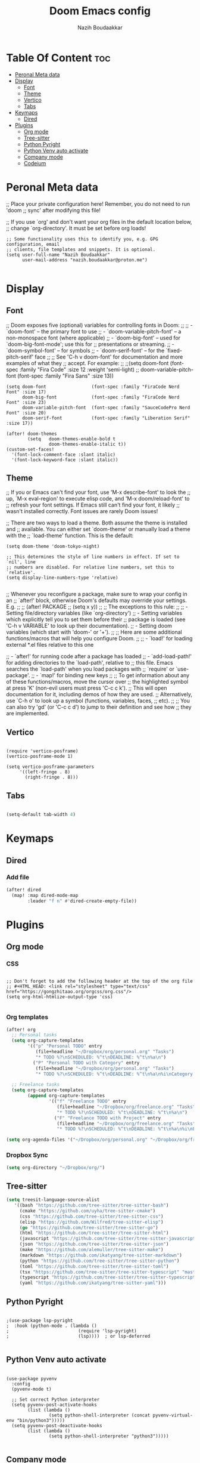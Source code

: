 #+TITLE: Doom Emacs config
#+AUTHOR: Nazih Boudaakkar
#+EMAIL: nazih.boudaakkar@proton.me
#+DESCRIPTION: My doom emacs config in org mode using literate programming

* Table Of Content :toc:
- [[#peronal-meta-data][Peronal Meta data]]
- [[#display][Display]]
  - [[#font][Font]]
  - [[#theme][Theme]]
  - [[#vertico][Vertico]]
  - [[#tabs][Tabs]]
- [[#keymaps][Keymaps]]
  - [[#dired][Dired]]
- [[#plugins][Plugins]]
  - [[#org-mode][Org mode]]
  - [[#tree-sitter][Tree-sitter]]
  - [[#python-pyright][Python Pyright]]
  - [[#python-venv-auto-activate][Python Venv auto activate]]
  - [[#company-mode][Company mode]]
  - [[#codeium][Codeium]]

* Peronal Meta data
;; Place your private configuration here! Remember, you do not need to run 'doom
;; sync' after modifying this file!


;; If you use `org' and don't want your org files in the default location below,
;; change `org-directory'. It must be set before org loads!



#+begin_src elisp
;; Some functionality uses this to identify you, e.g. GPG configuration, email
;; clients, file templates and snippets. It is optional.
(setq user-full-name "Nazih Boudaakkar"
      user-mail-address "nazih.boudaakkar@proton.me")

#+end_src

* Display
** Font
;; Doom exposes five (optional) variables for controlling fonts in Doom:
;;
;; - `doom-font' -- the primary font to use
;; - `doom-variable-pitch-font' -- a non-monospace font (where applicable)
;; - `doom-big-font' -- used for `doom-big-font-mode'; use this for
;;   presentations or streaming.
;; - `doom-symbol-font' -- for symbols
;; - `doom-serif-font' -- for the `fixed-pitch-serif' face
;;
;; See 'C-h v doom-font' for documentation and more examples of what they
;; accept. For example:
;;
;;(setq doom-font (font-spec :family "Fira Code" :size 12 :weight 'semi-light)
;;      doom-variable-pitch-font (font-spec :family "Fira Sans" :size 13))


#+begin_src elisp
(setq doom-font                 (font-spec :family "FiraCode Nerd Font" :size 17)
      doom-big-font             (font-spec :family "FiraCode Nerd Font" :size 23)
      doom-variable-pitch-font  (font-spec :family "SauceCodePro Nerd Font" :size 20)
      doom-serif-font           (font-spec :family "Liberation Serif" :size 17))

(after! doom-themes
        (setq   doom-themes-enable-bold t
                doom-themes-enable-italic t))
(custom-set-faces!
  '(font-lock-comment-face :slant italic)
  '(font-lock-keyword-face :slant italic))
#+end_src

** Theme
;; If you or Emacs can't find your font, use 'M-x describe-font' to look the
;; up, `M-x eval-region' to execute elisp code, and 'M-x doom/reload-font' to
;; refresh your font settings. If Emacs still can't find your font, it likely
;; wasn't installed correctly. Font issues are rarely Doom issues!

;; There are two ways to load a theme. Both assume the theme is installed and
;; available. You can either set `doom-theme' or manually load a theme with the
;; `load-theme' function. This is the default:
#+begin_src elisp
(setq doom-theme 'doom-tokyo-night)

;; This determines the style of line numbers in effect. If set to `nil', line
;; numbers are disabled. For relative line numbers, set this to `relative'.
(setq display-line-numbers-type 'relative)

#+end_src

;; Whenever you reconfigure a package, make sure to wrap your config in an
;; `after!' block, otherwise Doom's defaults may override your settings. E.g.
;;
;;   (after! PACKAGE
;;     (setq x y))
;;
;; The exceptions to this rule:
;;
;;   - Setting file/directory variables (like `org-directory')
;;   - Setting variables which explicitly tell you to set them before their
;;     package is loaded (see 'C-h v VARIABLE' to look up their documentation).
;;   - Setting doom variables (which start with 'doom-' or '+').
;;
;; Here are some additional functions/macros that will help you configure Doom.
;;
;; - `load!' for loading external *.el files relative to this one

;; - `after!' for running code after a package has loaded
;; - `add-load-path!' for adding directories to the `load-path', relative to
;;   this file. Emacs searches the `load-path' when you load packages with
;;   `require' or `use-package'.
;; - `map!' for binding new keys
;;
;; To get information about any of these functions/macros, move the cursor over
;; the highlighted symbol at press 'K' (non-evil users must press 'C-c c k').
;; This will open documentation for it, including demos of how they are used.
;; Alternatively, use `C-h o' to look up a symbol (functions, variables, faces,
;; etc).
;;
;; You can also try 'gd' (or 'C-c c d') to jump to their definition and see how
;; they are implemented.
** Vertico

#+begin_src elisp

(require 'vertico-posframe)
(vertico-posframe-mode 1)

(setq vertico-posframe-parameters
     '((left-fringe . 8)
       (right-fringe . 8)))
#+end_src
** Tabs
#+begin_src emacs-lisp

(setq-default tab-width 4)

#+end_src

* Keymaps
** Dired
*** Add file
#+begin_src emacs-lisp
(after! dired
  (map! :map dired-mode-map
        :leader "f n" #'dired-create-empty-file))
#+end_src

* Plugins
** Org mode
*** CSS
#+begin_src elisp

;; Don't forget to add the following header at the top of the org file
;; #+HTML_HEAD: <link rel="stylesheet" type="text/css" href="https://gongzhitaao.org/orgcss/org.css"/>
(setq org-html-htmlize-output-type 'css)

#+end_src
*** Org templates
#+begin_src emacs-lisp
(after! org
  ;; Personal tasks
  (setq org-capture-templates
        '(("p" "Personal TODO" entry
           (file+headline "~/Dropbox/org/personal.org" "Tasks")
           "* TODO %?\nSCHEDULED: %^t\nDEADLINE: %^t\n%a\n")
          ("P" "Personal TODO with Category" entry
           (file+headline "~/Dropbox/org/personal.org" "Tasks")
           "* TODO %?\nSCHEDULED: %^t\nDEADLINE: %^t\n%a\n%i\nCategory: %^{Category}\n")))

  ;; Freelance tasks
  (setq org-capture-templates
        (append org-capture-templates
                '(("f" "Freelance TODO" entry
                   (file+headline "~/Dropbox/org/freelance.org" "Tasks")
                   "* TODO %?\nSCHEDULED: %^t\nDEADLINE: %^t\n%a\n")
                  ("F" "Freelance TODO with Project" entry
                   (file+headline "~/Dropbox/org/freelance.org" "Tasks")
                   "* TODO %?\nSCHEDULED: %^t\nDEADLINE: %^t\n%a\n%i\nProject: %^{Project}\n")))))

(setq org-agenda-files '("~/Dropbox/org/personal.org" "~/Dropbox/org/freelance.org"))
#+end_src
*** Dropbox Sync
#+begin_src emacs-lisp
(setq org-directory "~/Dropbox/org/")
#+end_src

** Tree-sitter
#+begin_src emacs-lisp
(setq treesit-language-source-alist
   '((bash "https://github.com/tree-sitter/tree-sitter-bash")
     (cmake "https://github.com/uyha/tree-sitter-cmake")
     (css "https://github.com/tree-sitter/tree-sitter-css")
     (elisp "https://github.com/Wilfred/tree-sitter-elisp")
     (go "https://github.com/tree-sitter/tree-sitter-go")
     (html "https://github.com/tree-sitter/tree-sitter-html")
     (javascript "https://github.com/tree-sitter/tree-sitter-javascript" "master" "src")
     (json "https://github.com/tree-sitter/tree-sitter-json")
     (make "https://github.com/alemuller/tree-sitter-make")
     (markdown "https://github.com/ikatyang/tree-sitter-markdown")
     (python "https://github.com/tree-sitter/tree-sitter-python")
     (toml "https://github.com/tree-sitter/tree-sitter-toml")
     (tsx "https://github.com/tree-sitter/tree-sitter-typescript" "master" "tsx/src")
     (typescript "https://github.com/tree-sitter/tree-sitter-typescript" "master" "typescript/src")
     (yaml "https://github.com/ikatyang/tree-sitter-yaml")))
#+end_src
** Python Pyright
#+begin_src elisp

;(use-package lsp-pyright
;  :hook (python-mode . (lambda ()
;                          (require 'lsp-pyright)
;                          (lsp))))  ; or lsp-deferred

#+end_src

** Python Venv auto activate
#+begin_src elisp

(use-package pyvenv
  :config
  (pyvenv-mode t)

  ;; Set correct Python interpreter
  (setq pyvenv-post-activate-hooks
        (list (lambda ()
                (setq python-shell-interpreter (concat pyvenv-virtual-env "bin/python3")))))
  (setq pyvenv-post-deactivate-hooks
        (list (lambda ()
                (setq python-shell-interpreter "python3")))))

#+end_src
** Company mode
#+begin_src emacs-lisp

(setq company-dabbrev-downcase 0)
(setq company-idle-delay 0)


#+end_src
** Codeium
#+begin_src elisp

(use-package company
    :defer 0.1
    :config
    (global-company-mode t)
    (setq-default
        company-idle-delay 0.05
        company-require-match nil
        company-minimum-prefix-length 0

        ;; get only preview
        company-frontends '(company-preview-frontend)
        ;; also get a drop down
        ;; company-frontends '(company-pseudo-tooltip-frontend company-preview-frontend)
        ))

#+end_src
